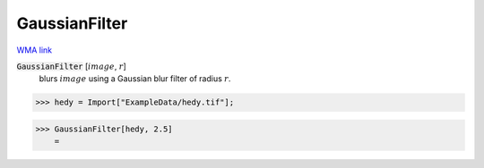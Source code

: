 GaussianFilter
==============

`WMA link <https://reference.wolfram.com/language/ref/GaussianFilter.html>`_


:code:`GaussianFilter` [:math:`image`, :math:`r`]
    blurs :math:`image` using a Gaussian blur filter of radius :math:`r`.





>>> hedy = Import["ExampleData/hedy.tif"];


>>> GaussianFilter[hedy, 2.5]
    =

.. image:: tmpoum6avyz.png
    :align: center



